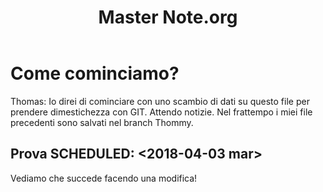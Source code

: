 
#+TITLE: Master Note.org


* Come cominciamo? 


Thomas: Io direi di cominciare con uno scambio di dati su questo file per prendere dimestichezza con GIT.
        Attendo notizie. Nel frattempo i miei file precedenti sono salvati nel branch Thommy.

** Prova  SCHEDULED: <2018-04-03 mar>

   Vediamo che succede facendo una modifica!
